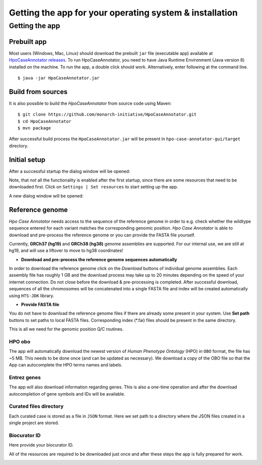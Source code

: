 ========================================================
Getting the app for your operating system & installation
========================================================

Getting the app
---------------

Prebuilt app
~~~~~~~~~~~~

Most users (Windows, Mac, Linux) should download the prebuilt ``jar`` file (executable app) available at
`HpoCaseAnnotator releases <https://github.com/monarch-initiative/HpoCaseAnnotator/releases>`_.
To run HpoCaseAnnotator, you need to have Java Runtime Environment (Java version 8) installed on the machine.
To run the app, a double click should work. Alternatively, enter following at the command line. ::

  $ java -jar HpoCaseAnnotator.jar


Build from sources
~~~~~~~~~~~~~~~~~~

It is also possible to build the *HpoCaseAnnotator* from source code using Maven::

  $ git clone https://github.com/monarch-initiative/HpoCaseAnnotator.git
  $ cd HpoCaseAnnotator
  $ mvn package

After successful build process the ``HpoCaseAnnotator.jar`` will be present in ``hpo-case-annotator-gui/target`` directory.



Initial setup
~~~~~~~~~~~~~

After a successful startup the dialog window will be opened:

.. image:: img/hca_welcome.png


Note, that *not* all the functionality is enabled after the first startup, since there are some resources that need to
be downloaded first. Click on ``Settings | Set resources`` to start setting up the app.

A new dialog window will be opened:

.. image:: img/hca_resources_welcome.png

Reference genome
~~~~~~~~~~~~~~~~

*Hpo Case Annotator* needs access to the sequence of the reference genome in order to e.g. check whether the wildtype sequence entered for each variant matches the corresponding genomic position. *Hpo Case Annotator* is able to download and pre-process the reference genome or you can provide the FASTA file yourself.

Currently, **GRCh37 (hg19)** and **GRCh38 (hg38)** genome assemblies are supported. For our internal use, we are
still at hg19, and will use a liftover to move to hg38 coordinates!

- **Download and pre-process the reference genome sequences automatically**

In order to download the reference genome click on the *Download* buttons of individual genome assemblies. Each assembly file has roughly 1 GB and the download process may take up to 20 minutes depending on the speed of your internet connection. Do not close before the download & pre-processing is completed. After successful download, sequences of all the chromosomes will be concatenated into a single FASTA file and index will be created automatically using ``HTS-JDK`` library.

- **Provide FASTA file**

You do not have to download the reference genome files if there are already some present in your system. Use **Set path** buttons to set paths to local FASTA files. Corresponding index (\*.fai) files should be present in the same directory.


This is all we need for the genomic position Q/C routines.

HPO obo
#######
The app will automatically download the newest version of *Human Phenotype Ontology* (HPO) in ``OBO`` format, the file has ~5 MB. This needs to be done once (and can be updated as necessary). We download a copy of the OBO file so that the App can autocomplete the HPO terms names and labels.

Entrez genes
############
The app will also download information regarding genes. This is also a one-time operation and after the download autocompletion of gene symbols and IDs will be available.

Curated files directory
#######################
Each curated case is stored as a file in ``JSON`` format. Here we set path to a directory where the JSON files created in a single project are stored.

Biocurator ID
#############
Here provide your biocurator ID.

All of the resources are required to be downloaded just once and after these steps the app is fully prepared for work.

.. image:: img/hca_resources_finished.png


